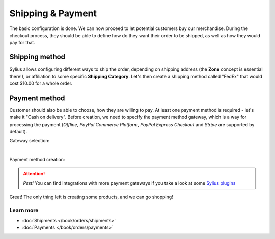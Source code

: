 Shipping & Payment
==================

The basic configuration is done. We can now proceed to let potential customers buy our merchandise.
During the checkout process, they should be able to define how do they want their order to be shipped,
as well as how they would pay for that.

Shipping method
---------------

Sylius allows configuring different ways to ship the order, depending on shipping address (the **Zone** concept is essential there!),
or affiliation to some specific **Shipping Category**. Let's then create a shipping method called "FedEx" that would cost $10.00 for a whole order.

.. image:: /_images/getting-started-with-sylius/shipping-method.png

Payment method
--------------

Customer should also be able to choose, how they are willing to pay. At least one payment method is required - let's make it "Cash on delivery".
Before creation, we need to specify the payment method gateway, which is a way for processing the payment
(*Offline*, *PayPal Commerce Platform*, *PayPal Express Checkout* and *Stripe* are supported by default).

Gateway selection:

.. image:: /_images/getting-started-with-sylius/gateways.png
    :scale: 55%
    :align: center

|

Payment method creation:

.. image:: /_images/getting-started-with-sylius/payment-method-creation.png

.. attention::

    *Psst!* You can find integrations with more payment gateways if you take a look at some `Sylius plugins <https://sylius.com/plugins>`_

Great! The only thing left is creating some products, and we can go shopping!

Learn more
##########

* :doc:`Shipments </book/orders/shipments>`
* :doc:`Payments </book/orders/payments>`
